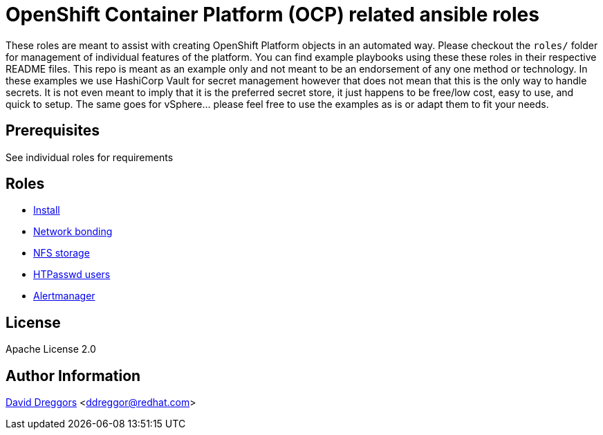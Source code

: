= OpenShift Container Platform (OCP) related ansible roles

These roles are meant to assist with creating OpenShift Platform objects in an automated way. Please checkout the `roles/` folder for management of individual features of the platform. You can find example playbooks using these these roles in their respective README files. This repo is meant as an example only and not meant to be an endorsement of any one method or technology. In these examples we use HashiCorp Vault for secret management however that does not mean that this is the only way to handle secrets. It is not even meant to imply that it is the preferred secret store, it just happens to be free/low cost, easy to use, and quick to setup. The same goes for vSphere... please feel free to use the examples as is or adapt them to fit your needs.

== Prerequisites

See individual roles for requirements

== Roles

- link:roles/install[Install]
- link:roles/bonding[Network bonding]
- link:roles/registry-nfs-storage[NFS storage]
- link:roles/htpasswd-users[HTPasswd users]
- link:roles/alertmanager[Alertmanager]


== License

Apache License 2.0

== Author Information

mailto:ddreggor@redhat.com[David Dreggors] <ddreggor@redhat.com>

